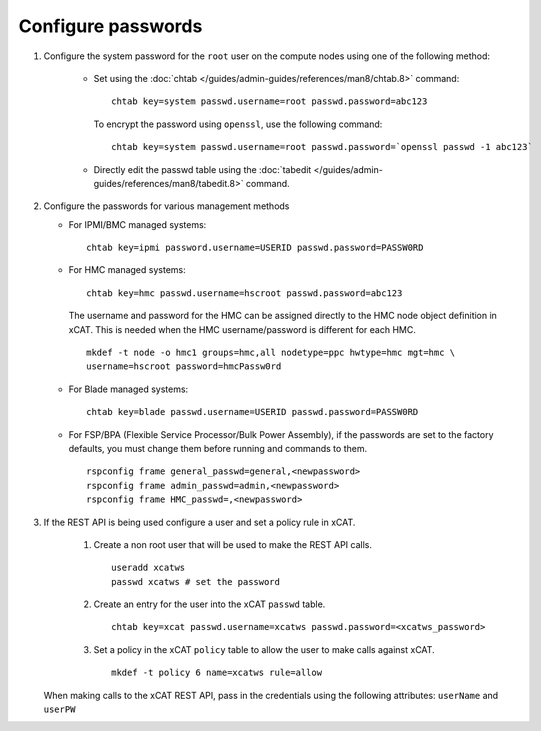 Configure passwords
===================

#. Configure the system password for the ``root`` user on the compute nodes using one of the following method: 

     * Set using the :doc:`chtab </guides/admin-guides/references/man8/chtab.8>` command: ::

          chtab key=system passwd.username=root passwd.password=abc123

       To encrypt the password using ``openssl``, use the following command: ::

          chtab key=system passwd.username=root passwd.password=`openssl passwd -1 abc123`

     * Directly edit the passwd table using the :doc:`tabedit </guides/admin-guides/references/man8/tabedit.8>` command. 


#. Configure the passwords for various management methods

   * For IPMI/BMC managed systems: ::

         chtab key=ipmi password.username=USERID passwd.password=PASSW0RD

   * For HMC managed systems: ::

         chtab key=hmc passwd.username=hscroot passwd.password=abc123 

     The username and password for the HMC can be assigned directly to the HMC node object definition in xCAT. This is needed when the HMC username/password is different for each HMC. ::
      
         mkdef -t node -o hmc1 groups=hmc,all nodetype=ppc hwtype=hmc mgt=hmc \
         username=hscroot password=hmcPassw0rd

   * For Blade managed systems: ::

         chtab key=blade passwd.username=USERID passwd.password=PASSW0RD 

   * For FSP/BPA (Flexible Service Processor/Bulk Power Assembly), if the passwords are set to the factory defaults, you must change them before running and commands to them. ::

         rspconfig frame general_passwd=general,<newpassword>
         rspconfig frame admin_passwd=admin,<newpassword>
         rspconfig frame HMC_passwd=,<newpassword>


#. If the REST API is being used configure a user and set a policy rule in xCAT.

    #. Create a non root user that will be used to make the REST API calls. ::

        useradd xcatws
        passwd xcatws # set the password

    #. Create an entry for the user into the xCAT ``passwd`` table. ::

        chtab key=xcat passwd.username=xcatws passwd.password=<xcatws_password>

    #. Set a policy in the xCAT ``policy`` table to allow the user to make calls against xCAT. ::

        mkdef -t policy 6 name=xcatws rule=allow 


   When making calls to the xCAT REST API, pass in the credentials using the following attributes: ``userName`` and ``userPW``
